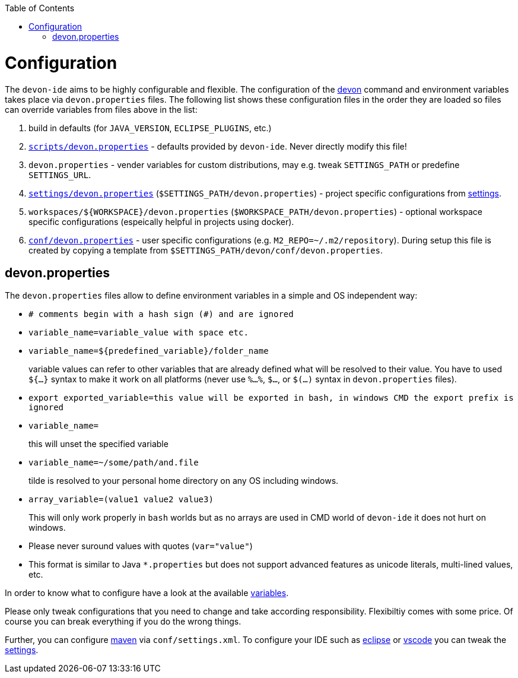 :toc:
toc::[]

= Configuration

The `devon-ide` aims to be highly configurable and flexible. The configuration of the link:cli[devon] command and environment variables takes place via `devon.properties` files. The following list shows these configuration files in the order they are loaded so files can override variables from files above in the list:

0. build in defaults (for `JAVA_VERSION`, `ECLIPSE_PLUGINS`, etc.)
1. `https://github.com/devonfw/devon-ide/blob/master/scripts/src/main/resources/scripts/devon.properties[scripts/devon.properties]` - defaults provided by `devon-ide`. Never directly modify this file!
2. `devon.properties` - vender variables for custom distributions, may e.g. tweak `SETTINGS_PATH` or predefine `SETTINGS_URL`.
3. `https://github.com/devonfw/devon-ide/blob/master/settings/src/main/settings/devon/devon.properties[settings/devon.properties]` (`$SETTINGS_PATH/devon.properties`) - project specific configurations from link:settings[].
4. `workspaces/${WORKSPACE}/devon.properties` (`$WORKSPACE_PATH/devon.properties`) - optional workspace specific configurations (espeically helpful in projects using docker).
5. `https://github.com/devonfw/devon-ide/blob/master/settings/src/main/settings/devon/conf/devon.properties[conf/devon.properties]` - user specific configurations (e.g. `M2_REPO=~/.m2/repository`). During setup this file is created by copying a template from `$SETTINGS_PATH/devon/conf/devon.properties`.

== devon.properties

The `devon.properties` files allow to define environment variables in a simple and OS independent way:

* `# comments begin with a hash sign (#) and are ignored`
* `variable_name=variable_value with space etc.`
* `variable_name=${predefined_variable}/folder_name`
+
variable values can refer to other variables that are already defined what will be resolved to their value. You have to used `${...}` syntax to make it work on all platforms (never use `%...%`, `$...`, or `$(...)` syntax in `devon.properties` files).
* `export exported_variable=this value will be exported in bash, in windows CMD the export prefix is ignored`
* `variable_name=`
+
this will unset the specified variable
* `variable_name=~/some/path/and.file`
+
tilde is resolved to your personal home directory on any OS including windows.
* `array_variable=(value1 value2 value3)`
+
This will only work properly in `bash` worlds but as no arrays are used in CMD world of `devon-ide` it does not hurt on windows.
* Please never suround values with quotes (`var="value"`)
* This format is similar to Java `*.properties` but does not support advanced features as unicode literals, multi-lined values, etc.

In order to know what to configure have a look at the available link:variables[].

Please only tweak configurations that you need to change and take according responsibility. Flexibiltiy comes with some price. Of course you can break everything if you do the wrong things.

Further, you can configure link:mvn[maven] via `conf/settings.xml`. To configure your IDE such as link:eclipse[] or link:vscode[] you can tweak the link:settings[].